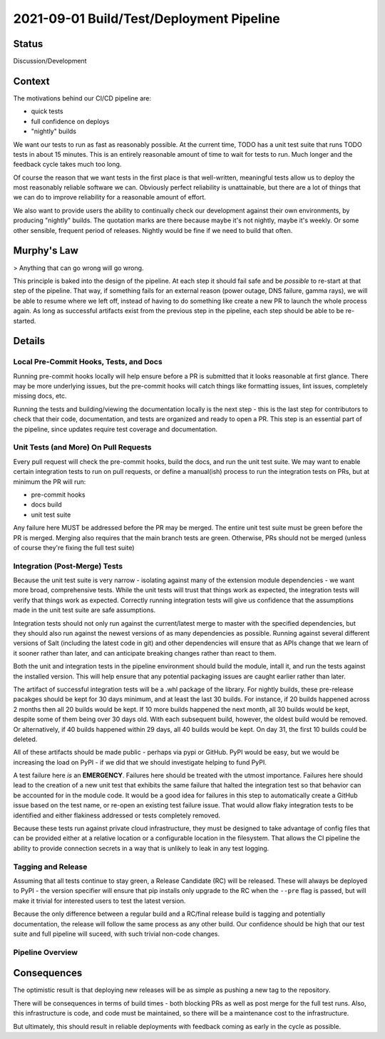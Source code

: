 2021-09-01 Build/Test/Deployment Pipeline
=========================================

Status
------

Discussion/Development

Context
-------

The motivations behind our CI/CD pipeline are:

* quick tests
* full confidence on deploys
* "nightly" builds

We want our tests to run as fast as reasonably possible. At the current time,
TODO has a unit test suite that runs TODO tests in about 15 minutes. This is
an entirely reasonable amount of time to wait for tests to run. Much longer and
the feedback cycle takes much too long.

Of course the reason that we want tests in the first place is that
well-written, meaningful tests allow us to deploy the most reasonably reliable
software we can. Obviously perfect reliability is unattainable, but there are a
lot of things that we can do to improve reliability for a reasonable amount of
effort.

We also want to provide users the ability to continually check our development
against their own environments, by producing "nightly" builds. The quotation
marks are there because maybe it's not nightly, maybe it's weekly. Or some
other sensible, frequent period of releases. Nightly would be fine if we need
to build that often.

Murphy's Law
------------

> Anything that can go wrong will go wrong.

This principle is baked into the design of the pipeline. At each step it should
fail safe and be *possible* to re-start at that step of the pipeline. That way,
if something fails for an external reason (power outage, DNS failure, gamma
rays), we will be able to resume where we left off, instead of having to do
something like create a new PR to launch the whole process again. As long as
successful artifacts exist from the previous step in the pipeline, each step
should be able to be re-started.

Details
-------

Local Pre-Commit Hooks, Tests, and Docs
^^^^^^^^^^^^^^^^^^^^^^^^^^^^^^^^^^^^^^^

Running pre-commit hooks locally will help ensure before a PR is submitted that
it looks reasonable at first glance. There may be more underlying issues, but
the pre-commit hooks will catch things like formatting issues, lint issues,
completely missing docs, etc.

Running the tests and building/viewing the documentation locally is the next
step - this is the last step for contributors to check that their code,
documentation, and tests are organized and ready to open a PR. This step is an
essential part of the pipeline, since updates require test coverage and
documentation.

Unit Tests (and More) On Pull Requests
^^^^^^^^^^^^^^^^^^^^^^^^^^^^^^^^^^^^^^

Every pull request will check the pre-commit hooks, build the docs, and run the
unit test suite. We may want to enable certain integration tests to run on pull
requests, or define a manual(ish) process to run the integration tests on PRs,
but at minimum the PR will run:

* pre-commit hooks
* docs build
* unit test suite

Any failure here MUST be addressed before the PR may be merged. The entire unit
test suite must be green before the PR is merged. Merging also requires that
the main branch tests are green. Otherwise, PRs should not be merged (unless of
course they're fixing the full test suite)

Integration (Post-Merge) Tests
^^^^^^^^^^^^^^^^^^^^^^^^^^^^^^

Because the unit test suite is very narrow - isolating against many of the
extension module dependencies - we want more broad, comprehensive tests. While
the unit tests will trust that things work as expected, the integration tests
will verify that things work as expected. Correctly running integration tests
will give us confidence that the assumptions made in the unit test suite are
safe assumptions.

Integration tests should not only run against the current/latest merge to
master with the specified dependencies, but they should also run against the
newest versions of as many dependencies as possible. Running against several
different versions of Salt (including the latest code in git) and other
dependencies will ensure that as APIs change that we learn of it sooner rather
than later, and can anticipate breaking changes rather than react to them.

Both the unit and integration tests in the pipeline environment should build
the module, intall it, and run the tests against the installed version. This
will help ensure that any potential packaging issues are caught earlier rather
than later.

The artifact of successful integration tests will be a .whl package of the
library. For nightly builds, these pre-release pacakges should be kept for 30
days minimum, and at least the last 30 builds. For instance, if 20 builds
happened across 2 months then all 20 builds would be kept. If 10 more builds
happened the next month, all 30 builds would be kept, despite some of them
being over 30 days old. With each subsequent build, however, the oldest build
would be removed. Or alternatively, if 40 builds happened within 29 days, all
40 builds would be kept. On day 31, the first 10 builds could be deleted.

All of these artifacts should be made public - perhaps via pypi or GitHub. PyPI
would be easy, but we would be increasing the load on PyPI - if we did that we
should investigate helping to fund PyPI.

A test failure here *is* an **EMERGENCY**. Failures here should be treated with
the utmost importance. Failures here should lead to the creation of a new unit
test that exhibits the same failure that halted the integration test so that
behavior can be accounted for in the module code. It would be a good idea for
failures in this step to automatically create a GitHub issue based on the test
name, or re-open an existing test failure issue. That would allow flaky
integration tests to be identified and either flakiness addressed or tests
completely removed.

Because these tests run against private cloud infrastructure, they must be
designed to take advantage of config files that can be provided either at a
relative location or a configurable location in the filesystem. That allows the
CI pipeline the ability to provide connection secrets in a way that is unlikely
to leak in any test logging.

Tagging and Release
^^^^^^^^^^^^^^^^^^^

Assuming that all tests continue to stay green, a Release Candidate (RC) will
be released. These will always be deployed to PyPI - the version specifier will
ensure that pip installs only upgrade to the RC when the ``--pre`` flag is
passed, but will make it trivial for interested users to test the latest
version.

Because the only difference between a regular build and a RC/final release
build is tagging and potentially documentation, the release will follow the
same process as any other build. Our confidence should be high that our test
suite and full pipeline will suceed, with such trivial non-code changes.


Pipeline Overview
^^^^^^^^^^^^^^^^^


.. ::

    *optional


    local pre-commit hooks <-,----------,
              |               `\         `|
              |                 |         |
            ./^\___,------------'         |
            |                             |
            `\,                           |
              |                           |
              V                           |
    local unit/integration* <-,           |
          test run            |           |
              |             ,/'           |
              |            /              |
            ./^\___,------'               |
            |                             |
            `\,                           |
              |                           |
              V                           |
    ---- local/PR line ------             |
              |                           |
              |                           |
              |                           |
              V                           |
        PR: pre-commit hooks,             |
            docs/pkg build/install,       |
            unit tests run                |
              |                           |
              |                           |
            ./^\                          |
            |   `\                        |
            `\,   `-( tests/any failure )-'
              |
              V
    ---- PR/merge line -----
              |
              |
              V
       Integration/full test suite
              |
              |
            ./^\,___.-->=( on fail, new PR to fix failure )
            |
            `\,
              |
              V
       Release nightly build internal/GitHub
       Release RC/final/post relase PyPI



Consequences
------------

The optimistic result is that deploying new releases will be as simple as
pushing a new tag to the repository.

There will be consequences in terms of build times - both blocking PRs as well
as post merge for the full test runs. Also, this infrastructure is code, and
code must be maintained, so there will be a maintenance cost to the
infrastructure.

But ultimately, this should result in reliable deployments with feedback coming
as early in the cycle as possible.
